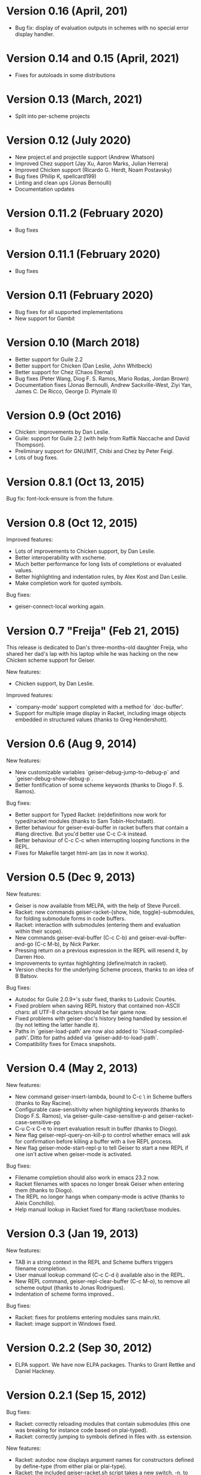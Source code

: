 * Version 0.16 (April, 201)

  - Bug fix: display of evaluation outputs in schemes with no special
    error display handler.

* Version 0.14 and 0.15 (April, 2021)

  - Fixes for autoloads in some distributions

* Version 0.13 (March, 2021)

  - Split into per-scheme projects

* Version 0.12 (July 2020)

  - New project.el and projectile support (Andrew Whatson)
  - Improved Chez support (Jay Xu, Aaron Marks, Julian Herrera)
  - Improved Chicken support (Ricardo G. Herdt, Noam Postavsky)
  - Bug fixes (Philip K, spellcard199)
  - Linting and clean ups (Jonas Bernoulli)
  - Documentation updates

* Version 0.11.2 (February 2020)

  - Bug fixes

* Version 0.11.1 (February 2020)

  - Bug fixes

* Version 0.11 (February 2020)

  - Bug fixes for all supported implementations
  - New support for Gambit

* Version 0.10 (March 2018)

  - Better support for Guile 2.2
  - Better support for Chicken (Dan Leslie, John Whitbeck)
  - Better support for Chez (Chaos Eternal)
  - Bug fixes (Peter Wang, Diog F. S. Ramos, Mario Rodas, Jordan Brown)
  - Documentation fixes (Jonas Bernoulli, Andrew Sackville-West, Ziyi
    Yan, James C. De Ricco, George D. Plymale II)

* Version 0.9 (Oct 2016)

  - Chicken: improvements by Dan Leslie.
  - Guile: support for Guile 2.2 (with help from Raffik Naccache and
    David Thompson).
  - Preliminary support for GNU/MIT, Chibi and Chez by Peter Feigl.
  - Lots of bug fixes.

* Version 0.8.1 (Oct 13, 2015)

  Bug fix: font-lock-ensure is from the future.

* Version 0.8 (Oct 12, 2015)

  Improved features:

    - Lots of improvements to Chicken support, by Dan Leslie.
    - Better interoperability with xscheme.
    - Much better performance for long lists of completions or
      evaluated values.
    - Better highlighting and indentation rules, by Alex Kost and Dan
      Leslie.
    - Make completion work for quoted symbols.

  Bug fixes:

    - geiser-connect-local working again.

* Version 0.7 "Freija" (Feb 21, 2015)

  This release is dedicated to Dan's three-months-old daughter Freija,
  who shared her dad's lap with his laptop while he was hacking on the
  new Chicken scheme support for Geiser.

  New features:

   - Chicken support, by Dan Leslie.

  Improved features:

   - `company-mode' support completed with a method for `doc-buffer'.
   - Support for multiple image display in Racket, including image
     objects embedded in structured values (thanks to Greg Hendershott).

* Version 0.6 (Aug 9, 2014)

  New features:

   - New customizable variables `geiser-debug-jump-to-debug-p` and
     `geiser-debug-show-debug-p`.
   - Better fontification of some scheme keywords (thanks to Diogo
     F. S. Ramos).

  Bug fixes:

   - Better support for Typed Racket: (re)definitions now work for
     typed/racket modules (thanks to Sam Tobin-Hochstadt).
   - Better behaviour for geiser-eval-buffer in racket
     buffers that contain a #lang directive.  But you'd better use C-c
     C-k instead.
   - Better behaviour of C-c C-c when interrupting looping functions
     in the REPL.
   - Fixes for Makefile target html-am (as in now it works).

* Version 0.5 (Dec 9, 2013)

  New features:

   - Geiser is now available from MELPA, with the help of Steve Purcell.
   - Racket: new commands geiser-racket-{show, hide, toggle}-submodules,
     for folding submodule forms in code buffers.
   - Racket: interaction with submodules (entering them and evaluation
     within their scope).
   - New commands geiser-eval-buffer (C-c C-b) and
     geiser-eval-buffer-and-go (C-c M-b), by Nick Parker.
   - Pressing return on a previous expression in the REPL will resend
     it, by Darren Hoo.
   - Improvements to syntax highlighting (define/match in racket).
   - Version checks for the underlying Scheme process, thanks to an
     idea of B Batsov.

  Bug fixes:

   - Autodoc for Guile 2.0.9+'s subr fixed, thanks to Ludovic Courtès.
   - Fixed problem when saving REPL history that contained non-ASCII
     chars: all UTF-8 characters should be fair game now.
   - Fixed problems with geiser-doc's history being handled by
     session.el (by not letting the latter handle it).
   - Paths in `geiser-load-path' are now also added to
     `%load-compiled-path'.  Ditto for paths added via
     `geiser-add-to-load-path`.
   - Compatibility fixes for Emacs snapshots.

* Version 0.4 (May 2, 2013)

  New features:

   - New command geiser-insert-lambda, bound to C-c \ in Scheme
     buffers (thanks to Ray Racine).
   - Configurable case-sensitivity when highlighting keywords (thanks
     to Diogo F.S. Ramos), via geiser-guile-case-sensitive-p and
     geiser-racket-case-sensitive-pp
   - C-u C-x C-e to insert evaluation result in buffer (thanks to
     Diogo).
   - New flag geiser-repl-query-on-kill-p to control whether emacs
     will ask for confirmation before killing a buffer with a live
     REPL process.
   - New flag geiser-mode-start-repl-p to tell Geiser to start a new
     REPL if one isn't active when geiser-mode is activated.

  Bug fixes:

   - Filename completion should also work in emacs 23.2 now.
   - Racket filenames with spaces no longer break Geiser when entering
     them (thanks to Diogo).
   - The REPL no longer hangs when company-mode is active (thanks to
     Aleix Conchillo).
   - Help manual lookup in Racket fixed for #lang racket/base modules.

* Version 0.3 (Jan 19, 2013)

  New features:

   - TAB in a string context in the REPL and Scheme buffers triggers
     filename completion.
   - User manual lookup command (C-c C-d i) available also in the
     REPL.
   - New REPL command, geiser-repl-clear-buffer (C-c M-o), to remove
     all scheme output (thanks to Jonas Rodrigues).
   - Indentation of scheme forms improved..

  Bug fixes:

   - Racket: fixes for problems entering modules sans main.rkt.
   - Racket: image support in Windows fixed.

* Version 0.2.2 (Sep 30, 2012)

   - ELPA support.  We have now ELPA packages.  Thanks to Grant Rettke
     and Daniel Hackney.

* Version 0.2.1 (Sep 15, 2012)

  Bug fixes:

   - Racket: correctly reloading modules that contain submodules (this
     one was breaking for instance code based on plai-typed).
   - Racket: correctly jumping to symbols defined in files with .ss
     extension.

  New features:

   - Racket: autodoc now displays argument names for constructors
     defined by define-type (from either plai or plai-type).
   - Racket: the included geiser-racket.sh script takes a new switch,
     -n, to specify the network interface to listen to.

* Version 0.2 (Sep 3, 2012)

  New features:

   - Support for images in Racket, both in the REPL and during
     evaluations.  Thanks to Michael Wilber for code, discussion and
     testing.
   - Support for Racket 5.3.  Older Rackets not actively supported.
   - ,cd command in Racket's REPL.
   - New customizable variable, geiser-guile-manual-lookup-nodes, to
     specify the name of Guile's info nodes, if need be.

  Bug fixes:

   - We don't deactivate autodoc in the REPL unless requested.
   - Indentation for syntax-id-rules and for/hash.
   - Highlighting of [else forms in scheme buffers.
   - Indentation for all 'for' forms in Racket.
   - Correctly buttonizing paths with leading spaces in DBG buffers
   - Autodoc was being deactivated in REPLs.

* Version 0.1.4 (Nov 26, 2011)

  New features:

   - Indentation for Racket's splicing-let and friends.
   - Customizable prompt waiting time (geiser-repl-startup-time).
   - New customizable faces: geiser-font-lock-repl-prompt and
     geiser-font-lock-repl-input.

  Bug fixes:

   - C-c C-r and friends won't send unbalanced sexps to Scheme.
   - C-c C-z works after run-geiser in a Scheme buffer.
   - REPL: TAB indenting around whitespace.
   - Racket: correct display of output to standard error (such as
     rackunit's).
   - Guile: ditto.
   - Elisp: compatibility problems with filladapt fixed.
   - Racket: autodoc in R5RS modules.

* Version 0.1.3 (Jun 24, 2011)

  Bug fixes:

    - The REPL doesn't break when one calls read (fixes bug #33090).
    - In Guile buffers, C-c C-a (a.k.a C-u C-c C-z) recognizes the
      current module even before the define-module form (fixes bug
      #33497).
    - Racket can now use the GUI libraries (see bug #32844).
    - Texinfo formatting fixes.

* Version 0.1.2 (Mar 9, 2011)

  New features:

    - New C-c C-e C-l (or C-c C-r in REPL) to add a directory to
      Scheme's load path.
    - Guile 2.0 as lowest Guile version supported.
    - New custom variable, geiser-guile-load-init-file-p, to allow
      loading of ~/.guile.

  Bug fixes:

    - We no longer ignore geiser-repl-use-other-window.
    - Company mode integration fixes (including #32231).
    - M-x geiser-edit-module in REPL buffers fixed.
    - We now respect user customizations of geiser-implementations-alist.
    - Interaction with Guile's debugger fixed.
    - "Clickable" paths in warnings buffer also for Guile 2.0.
    - Fix for errors when entering r5rs modules in Racket.

* Version 0.1.1 (Jan 24, 2011)

  New features:

    - "Manual autodoc" command; C-c C-d s.
    - Autodoc retrieval is now asynchronous, for better behaviour in
      remote connections.
    - New C-c C-a to switch to REPL and enter module (C-c C-Z was broken).
    - Racket: ',enter "foo"' as a synonym of ',enter (file "foo")'.
    - Documentation typos, and grammar and layout fixes.


  Bug fixes:

    - Avoiding *spurious* buffers in case of communication errors.
    - REPL: fixed problem with input history navigation in Racket.
    - Autodoc no longer skips non-alphanumeric identifiers.
    - Autodoc messages no longer interfere with active minibuffer.
    - Fix for module name completion in Guile.
    - Quack compatibility: avoiding problems with #f &c.


* Version 0.1 (Dec 20, 2010)

  Initial release.
